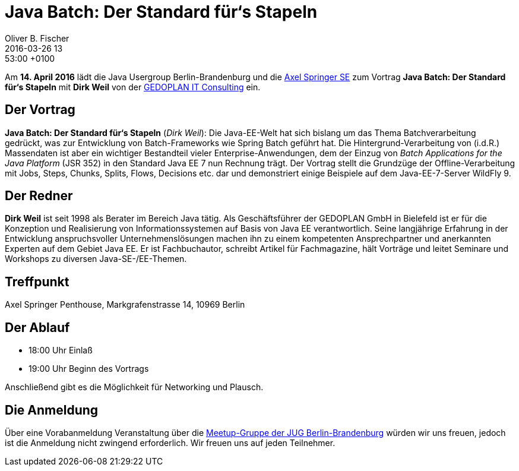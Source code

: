 = Java Batch: Der Standard für‘s Stapeln
Oliver B. Fischer
2016-03-26 13:53:00 +0100
:jbake-event-date: 2016-04-12
:jbake-type: post
:jbake-tags: treffen
:jbake-status: published


Am **14. April 2016** lädt die Java Usergroup Berlin-Brandenburg
und die http://www.axelspringer.de/[Axel Springer SE^] zum Vortrag
**Java Batch: Der Standard für‘s Stapeln** mit **Dirk Weil**
von der
http://www.gedoplan.de[GEDOPLAN IT Consulting^]
ein.

== Der Vortrag

**Java Batch: Der Standard für‘s Stapeln**
(_Dirk Weil_):
Die Java-EE-Welt hat sich bislang um das Thema Batchverarbeitung gedrückt,
was zur Entwicklung von Batch-Frameworks wie Spring Batch geführt hat. Die
Hintergrund-Verarbeitung von (i.d.R.) Massendaten ist aber ein wichtiger
Bestandteil vieler Enterprise-Anwendungen, dem der Einzug von
_Batch Applications for the Java Platform_ (JSR 352) in den Standard Java
EE 7 nun Rechnung trägt. Der Vortrag stellt die Grundzüge der
Offline-Verarbeitung mit Jobs, Steps, Chunks, Splits, Flows, Decisions
etc. dar und demonstriert einige Beispiele auf dem
Java-EE-7-Server WildFly 9.

== Der Redner

**Dirk Weil** ist seit 1998 als Berater im Bereich Java tätig.
Als Geschäftsführer der GEDOPLAN GmbH in Bielefeld ist er für die
Konzeption und Realisierung von Informationssystemen auf Basis
von Java EE verantwortlich. Seine langjährige Erfahrung in der
Entwicklung anspruchsvoller Unternehmenslösungen machen ihn zu
einem kompetenten Ansprechpartner und anerkannten Experten
auf dem Gebiet Java EE. Er ist Fachbuchautor, schreibt Artikel
für Fachmagazine, hält Vorträge und leitet Seminare und
Workshops zu diversen Java-SE-/EE-Themen.

== Treffpunkt

Axel Springer Penthouse, Markgrafenstrasse 14, 10969 Berlin

== Der Ablauf

- 18:00 Uhr Einlaß
- 19:00 Uhr Beginn des Vortrags

Anschließend gibt es die Möglichkeit für Networking und Plausch.

== Die Anmeldung

Über eine Vorabanmeldung Veranstaltung über die
http://meetup.com/jug-bb/[Meetup-Gruppe
der JUG Berlin-Brandenburg^]
würden wir uns freuen, jedoch ist die Anmeldung nicht zwingend
erforderlich. Wir freuen uns auf jeden Teilnehmer.
